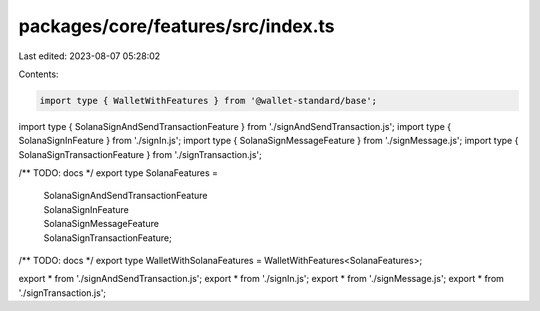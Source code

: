 packages/core/features/src/index.ts
===================================

Last edited: 2023-08-07 05:28:02

Contents:

.. code-block:: ts

    import type { WalletWithFeatures } from '@wallet-standard/base';
import type { SolanaSignAndSendTransactionFeature } from './signAndSendTransaction.js';
import type { SolanaSignInFeature } from './signIn.js';
import type { SolanaSignMessageFeature } from './signMessage.js';
import type { SolanaSignTransactionFeature } from './signTransaction.js';

/** TODO: docs */
export type SolanaFeatures =
    | SolanaSignAndSendTransactionFeature
    | SolanaSignInFeature
    | SolanaSignMessageFeature
    | SolanaSignTransactionFeature;

/** TODO: docs */
export type WalletWithSolanaFeatures = WalletWithFeatures<SolanaFeatures>;

export * from './signAndSendTransaction.js';
export * from './signIn.js';
export * from './signMessage.js';
export * from './signTransaction.js';



